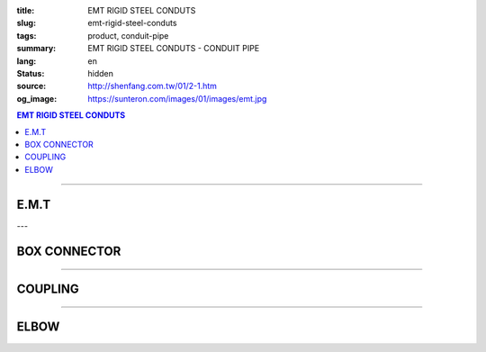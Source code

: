 :title: EMT RIGID STEEL CONDUTS
:slug: emt-rigid-steel-conduts
:tags: product, conduit-pipe
:summary: EMT RIGID STEEL CONDUTS - CONDUIT PIPE
:lang: en
:status: hidden
:source: http://shenfang.com.tw/01/2-1.htm
:og_image: https://sunteron.com/images/01/images/emt.jpg

.. contents:: EMT RIGID STEEL CONDUTS

----

E.M.T
+++++

.. image:: {filename}/images/01/images/emt.jpg
   :name: http://shenfang.com.tw/01/images/EMT.JPG
   :alt: product
   :class: img-fluid

.. raw:: html

  <table style="border-collapse: collapse;" border="0" width="100%" cellspacing="0" cellpadding="0">
  	<tbody>
  		<tr>
  			<td style="border-width: 0;" rowspan="8" align="center" width="1%" height="117">　</td>
  			<td style="border-style: solid; border-width: 1;" align="center" bgcolor="#FFCCCC" width="9%" height="26">
  				<p style="margin-top: 0; margin-bottom: 0;"><span style="font-size: 9pt;"> Cat. No</span></p>
  			</td>
  			<td style="border-style: solid; border-width: 1;" align="center" bgcolor="#FFCCCC" width="9%" height="26">
  				<p style="margin-top: 0; margin-bottom: 0;"><span style="font-size: 9pt;"> Outside Diameter</span></p>
  				<p style="margin-top: 0; margin-bottom: 0;"><span style="font-size: 9pt;"> (mm)</span></p>
  			</td>
  			<td style="border-style: solid; border-width: 1;" align="center" bgcolor="#FFCCCC" width="14%" height="26">
  				<p style="margin-top: 0; margin-bottom: 0;"><span style="font-size: 9pt;"> Tolerance Outside Diameter</span></p>
  				<p style="margin-top: 0; margin-bottom: 0;"><span style="font-size: 9pt;"> (mm)</span></p>
  			</td>
  			<td style="border-style: solid; border-width: 1;" align="center" bgcolor="#FFCCCC" width="11%" height="26">
  				<p style="margin-top: 0; margin-bottom: 0;"><span style="font-size: 9pt;"> Nominal Waill thickness</span></p>
  				<p style="margin-top: 0; margin-bottom: 0;"><span style="font-size: 9pt;"> (mm)</span></p>
  			</td>
  			<td style="border-style: solid; border-width: 1;" align="center" bgcolor="#FFCCCC" width="8%" height="26">
  				<p style="margin-top: 0; margin-bottom: 0;"><span style="font-size: 9pt;"> Tolerance Length</span></p>
  				<p style="margin-top: 0; margin-bottom: 0;"><span style="font-size: 9pt;"> (mm)</span></p>
  			</td>
  			<td style="border-style: solid; border-width: 1;" align="center" bgcolor="#FFCCCC" width="7%" height="26">
  				<p style="margin-top: 0; margin-bottom: 0;"><span style="font-size: 9pt;"> Weight</span></p>
  				<p style="margin-top: 0; margin-bottom: 0;"><span style="font-size: 9pt;"> (kg/m)</span></p>
  			</td>
  		</tr>
  		<tr>
  			<td style="border-style: solid; border-width: 1;" align="center" width="9%" height="13">
  				<p style="margin-top: 0; margin-bottom: 0;"><span style="font-size: 9pt; font-family: Arial;"> EMT-19</span></p>
  			</td>
  			<td style="border-style: solid; border-width: 1;" align="center" width="9%" height="13">
  				<p style="margin-top: 0; margin-bottom: 0;"><span style="font-size: 9pt; font-family: Arial;"> 19.1</span></p>
  			</td>
  			<td style="border-style: solid; border-width: 1;" align="center" width="14%" height="13">
  				<p style="margin-top: 0; margin-bottom: 0;" align="center"><span style="font-size: 9pt; font-family: Arial;">&plusmn;0.15</span></p>
  			</td>
  			<td style="border-style: solid; border-width: 1;" align="center" width="11%" height="13">
  				<p style="margin-top: 0; margin-bottom: 0;"><span style="font-size: 9pt; font-family: Arial;"> 1.2</span></p>
  			</td>
  			<td style="border-style: solid; border-width: 1;" align="center" width="8%" height="13">
  				<p style="margin-top: 0; margin-bottom: 0;" align="center"><span style="font-size: 9pt; font-family: Arial;">&plusmn;0.5</span></p>
  			</td>
  			<td style="border-style: solid; border-width: 1;" align="center" width="7%" height="13">
  				<p style="margin-top: 0; margin-bottom: 0;"><span style="font-size: 9pt; font-family: Arial;"> 0.530</span></p>
  			</td>
  		</tr>
  		<tr>
  			<td style="border-style: solid; border-width: 1;" align="center" bgcolor="#FFCCCC" width="9%" height="13">
  				<p style="margin-top: 0; margin-bottom: 0;"><span style="font-size: 9pt; font-family: Arial;"> EMT-25</span></p>
  			</td>
  			<td style="border-style: solid; border-width: 1;" align="center" bgcolor="#FFCCCC" width="9%" height="13">
  				<p style="margin-top: 0; margin-bottom: 0;"><span style="font-size: 9pt; font-family: Arial;"> 24.5</span></p>
  			</td>
  			<td style="border-style: solid; border-width: 1;" align="center" bgcolor="#FFCCCC" width="14%" height="13">
  				<p style="margin-top: 0; margin-bottom: 0;" align="center"><span style="font-size: 9pt; font-family: Arial;">&plusmn;0.15</span></p>
  			</td>
  			<td style="border-style: solid; border-width: 1;" align="center" bgcolor="#FFCCCC" width="11%" height="13">
  				<p style="margin-top: 0; margin-bottom: 0;"><span style="font-size: 9pt; font-family: Arial;"> 1.2</span></p>
  			</td>
  			<td style="border-style: solid; border-width: 1;" align="center" bgcolor="#FFCCCC" width="8%" height="13">
  				<p style="margin-top: 0; margin-bottom: 0;" align="center"><span style="font-size: 9pt; font-family: Arial;">&plusmn;0.5</span></p>
  			</td>
  			<td style="border-style: solid; border-width: 1;" align="center" bgcolor="#FFCCCC" width="7%" height="13">
  				<p style="margin-top: 0; margin-bottom: 0;"><span style="font-size: 9pt; font-family: Arial;"> 0.716</span></p>
  			</td>
  		</tr>
  		<tr>
  			<td style="border-style: solid; border-width: 1;" align="center" width="9%" height="13">
  				<p style="margin-top: 0; margin-bottom: 0;"><span style="font-size: 9pt; font-family: Arial;"> EMT-31</span></p>
  			</td>
  			<td style="border-style: solid; border-width: 1;" align="center" width="9%" height="13">
  				<p style="margin-top: 0; margin-bottom: 0;"><span style="font-size: 9pt; font-family: Arial;"> 31.8</span></p>
  			</td>
  			<td style="border-style: solid; border-width: 1;" align="center" width="14%" height="13">
  				<p style="margin-top: 0; margin-bottom: 0;" align="center"><span style="font-size: 9pt; font-family: Arial;">&plusmn;0.15</span></p>
  			</td>
  			<td style="border-style: solid; border-width: 1;" align="center" width="11%" height="13">
  				<p style="margin-top: 0; margin-bottom: 0;"><span style="font-size: 9pt; font-family: Arial;"> 1.4</span></p>
  			</td>
  			<td style="border-style: solid; border-width: 1;" align="center" width="8%" height="13">
  				<p style="margin-top: 0; margin-bottom: 0;" align="center"><span style="font-size: 9pt; font-family: Arial;">&plusmn;0.5</span></p>
  			</td>
  			<td style="border-style: solid; border-width: 1;" align="center" width="7%" height="13">
  				<p style="margin-top: 0; margin-bottom: 0;"><span style="font-size: 9pt; font-family: Arial;"> 1.050</span></p>
  			</td>
  		</tr>
  		<tr>
  			<td style="border-style: solid; border-width: 1;" align="center" bgcolor="#FFCCCC" width="9%" height="13">
  				<p style="margin-top: 0; margin-bottom: 0;"><span style="font-size: 9pt; font-family: Arial;"> EMT-39</span></p>
  			</td>
  			<td style="border-style: solid; border-width: 1;" align="center" bgcolor="#FFCCCC" width="9%" height="13">
  				<p style="margin-top: 0; margin-bottom: 0;"><span style="font-size: 9pt; font-family: Arial;"> 38.1</span></p>
  			</td>
  			<td style="border-style: solid; border-width: 1;" align="center" bgcolor="#FFCCCC" width="14%" height="13">
  				<p style="margin-top: 0; margin-bottom: 0;" align="center"><span style="font-size: 9pt; font-family: Arial;">&plusmn;0.15</span></p>
  			</td>
  			<td style="border-style: solid; border-width: 1;" align="center" bgcolor="#FFCCCC" width="11%" height="13">
  				<p style="margin-top: 0; margin-bottom: 0;"><span style="font-size: 9pt; font-family: Arial;"> 1.4</span></p>
  			</td>
  			<td style="border-style: solid; border-width: 1;" align="center" bgcolor="#FFCCCC" width="8%" height="13">
  				<p style="margin-top: 0; margin-bottom: 0;" align="center"><span style="font-size: 9pt; font-family: Arial;">&plusmn;0.5</span></p>
  			</td>
  			<td style="border-style: solid; border-width: 1;" align="center" bgcolor="#FFCCCC" width="7%" height="13">
  				<p style="margin-top: 0; margin-bottom: 0;"><span style="font-size: 9pt; font-family: Arial;"> 1.270</span></p>
  			</td>
  		</tr>
  		<tr>
  			<td style="border-style: solid; border-width: 1;" align="center" width="9%" height="13">
  				<p style="margin-top: 0; margin-bottom: 0;"><span style="font-size: 9pt; font-family: Arial;"> EMT-51</span></p>
  			</td>
  			<td style="border-style: solid; border-width: 1;" align="center" width="9%" height="13">
  				<p style="margin-top: 0; margin-bottom: 0;"><span style="font-size: 9pt; font-family: Arial;"> 50.8</span></p>
  			</td>
  			<td style="border-style: solid; border-width: 1;" align="center" width="14%" height="13">
  				<p style="margin-top: 0; margin-bottom: 0;" align="center"><span style="font-size: 9pt; font-family: Arial;">&plusmn;0.15</span></p>
  			</td>
  			<td style="border-style: solid; border-width: 1;" align="center" width="11%" height="13">
  				<p style="margin-top: 0; margin-bottom: 0;"><span style="font-size: 9pt; font-family: Arial;"> 1.4</span></p>
  			</td>
  			<td style="border-style: solid; border-width: 1;" align="center" width="8%" height="13">
  				<p style="margin-top: 0; margin-bottom: 0;" align="center"><span style="font-size: 9pt; font-family: Arial;">&plusmn;0.5</span></p>
  			</td>
  			<td style="border-style: solid; border-width: 1;" align="center" width="7%" height="13">
  				<p style="margin-top: 0; margin-bottom: 0;"><span style="font-size: 9pt; font-family: Arial;"> 1.710</span></p>
  			</td>
  		</tr>
  		<tr>
  			<td style="border-style: solid; border-width: 1;" align="center" bgcolor="#FFCCCC" width="9%" height="13">
  				<p style="margin-top: 0; margin-bottom: 0;"><span style="font-size: 9pt; font-family: Arial;"> EMT-63</span></p>
  			</td>
  			<td style="border-style: solid; border-width: 1;" align="center" bgcolor="#FFCCCC" width="9%" height="13">
  				<p style="margin-top: 0; margin-bottom: 0;"><span style="font-size: 9pt; font-family: Arial;"> 63.5</span></p>
  			</td>
  			<td style="border-style: solid; border-width: 1;" align="center" bgcolor="#FFCCCC" width="14%" height="13">
  				<p style="margin-top: 0; margin-bottom: 0;" align="center"><span style="font-size: 9pt; font-family: Arial;">&plusmn;0.15</span></p>
  			</td>
  			<td style="border-style: solid; border-width: 1;" align="center" bgcolor="#FFCCCC" width="11%" height="13">
  				<p style="margin-top: 0; margin-bottom: 0;"><span style="font-size: 9pt; font-family: Arial;"> 1.6</span></p>
  			</td>
  			<td style="border-style: solid; border-width: 1;" align="center" bgcolor="#FFCCCC" width="8%" height="13">
  				<p style="margin-top: 0; margin-bottom: 0;" align="center"><span style="font-size: 9pt; font-family: Arial;">&plusmn;0.5</span></p>
  			</td>
  			<td style="border-style: solid; border-width: 1;" align="center" bgcolor="#FFCCCC" width="7%" height="13">
  				<p style="margin-top: 0; margin-bottom: 0;"><span style="font-size: 9pt; font-family: Arial;"> 2.440</span></p>
  			</td>
  		</tr>
  		<tr>
  			<td style="border-style: solid; border-width: 1;" align="center" width="9%" height="13"><span style="font-size: 9pt; font-family: Arial;">EMT-75</span></td>
  			<td style="border-style: solid; border-width: 1;" align="center" width="9%" height="13">
  				<p style="margin-top: 0; margin-bottom: 0;"><span style="font-size: 9pt; font-family: Arial;"> 76.2</span></p>
  			</td>
  			<td style="border-style: solid; border-width: 1;" align="center" width="14%" height="13">
  				<p style="margin-top: 0; margin-bottom: 0;" align="center"><span style="font-size: 9pt; font-family: Arial;">&plusmn;0.15</span></p>
  			</td>
  			<td style="border-style: solid; border-width: 1;" align="center" width="11%" height="13">
  				<p style="margin-top: 0; margin-bottom: 0;"><span style="font-size: 9pt; font-family: Arial;"> 1.8</span></p>
  			</td>
  			<td style="border-style: solid; border-width: 1;" align="center" width="8%" height="13">
  				<p style="margin-top: 0; margin-bottom: 0;" align="center"><span style="font-size: 9pt; font-family: Arial;">&plusmn;0.5</span></p>
  			</td>
  			<td style="border-style: solid; border-width: 1;" align="center" width="7%" height="13">
  				<p style="margin-top: 0; margin-bottom: 0;"><span style="font-size: 9pt; font-family: Arial;"> 3.300</span></p>
  			</td>
  		</tr>
  	</tbody>
  </table>

---

BOX CONNECTOR
+++++++++++++

.. image:: {filename}/images/01/images/emtb.jpg
   :name: http://shenfang.com.tw/01/images/EMTB.JPG
   :alt: product
   :class: img-fluid

.. image:: {filename}/images/01/images/emtb-1.jpg
   :name: http://shenfang.com.tw/01/images/Emtb-1.jpg
   :alt: product
   :class: img-fluid

.. raw:: html

  <table style="border-collapse: collapse;" border="0" width="100%" cellspacing="0" cellpadding="0">
  	<tbody>
  		<tr>
  			<td style="border-width: 0;" rowspan="8" align="center" width="1%" height="69">　</td>
  			<td style="border-style: solid; border-width: 1;" align="center" bgcolor="#FFCCCC" width="14%" height="26">
  				<p style="margin-top: 0; margin-bottom: 0;"><span style="font-size: 9pt;">Cat</span><span style="font-size: small;">. No</span></p>
  			</td>
  			<td style="border-style: solid; border-width: 1;" align="center" bgcolor="#FFCCCC" width="11%" height="26">
  				<p style="margin-top: 0; margin-bottom: 0;"><span style="font-size: 9pt;">L1</span></p>
  				<p style="margin-top: 0; margin-bottom: 0;"><span style="font-size: 9pt;">(mm)</span></p>
  			</td>
  			<td style="border-style: solid; border-width: 1;" align="center" bgcolor="#FFCCCC" width="11%" height="26">
  				<p style="margin-top: 0; margin-bottom: 0;"><span style="font-size: 9pt;">L2</span></p>
  				<p style="margin-top: 0; margin-bottom: 0;"><span style="font-size: 9pt;">(mm)</span></p>
  			</td>
  			<td style="border-style: solid; border-width: 1;" align="center" bgcolor="#FFCCCC" width="11%" height="26">
  				<p style="margin-top: 0; margin-bottom: 0;"><span style="font-size: 9pt;">L3</span></p>
  				<p style="margin-top: 0; margin-bottom: 0;"><span style="font-size: 9pt;">(mm)</span></p>
  			</td>
  			<td style="border-style: solid; border-width: 1;" align="center" bgcolor="#FFCCCC" width="12%" height="26">
  				<p style="margin-top: 0; margin-bottom: 0;"><span style="font-size: 9pt;">Weight</span></p>
  				<p style="margin-top: 0; margin-bottom: 0;"><span style="font-size: 9pt;"> (R/C)</span></p>
  			</td>
  		</tr>
  		<tr>
  			<td style="border-style: solid; border-width: 1;" align="center" width="14%" height="13">
  				<p style="margin-top: 0; margin-bottom: 0;"><span style="font-size: 9pt; font-family: Arial;"> EMTB-19</span></p>
  			</td>
  			<td style="border-style: solid; border-width: 1;" align="center" width="11%" height="13"><span style="font-size: 9pt; font-family: Arial;">18.5</span></td>
  			<td style="border-style: solid; border-width: 1;" align="center" width="11%" height="13"><span style="font-size: 9pt; font-family: Arial;">11</span></td>
  			<td style="border-style: solid; border-width: 1;" align="center" width="11%" height="13"><span style="font-size: 9pt; font-family: Arial;">12</span></td>
  			<td style="border-style: solid; border-width: 1;" align="center" width="12%" height="13"><span style="font-size: 9pt; font-family: Arial;">52</span></td>
  		</tr>
  		<tr>
  			<td style="border-style: solid; border-width: 1;" align="center" bgcolor="#FFCCCC" width="14%" height="13">
  				<p style="margin-top: 0; margin-bottom: 0;"><span style="font-size: 9pt; font-family: Arial;"> EMTB-25</span></p>
  			</td>
  			<td style="border-style: solid; border-width: 1;" align="center" bgcolor="#FFCCCC" width="11%" height="13"><span style="font-size: 9pt; font-family: Arial;">20.5</span></td>
  			<td style="border-style: solid; border-width: 1;" align="center" bgcolor="#FFCCCC" width="11%" height="13"><span style="font-size: 9pt; font-family: Arial;">12</span></td>
  			<td style="border-style: solid; border-width: 1;" align="center" bgcolor="#FFCCCC" width="11%" height="13"><span style="font-size: 9pt; font-family: Arial;">13</span></td>
  			<td style="border-style: solid; border-width: 1;" align="center" bgcolor="#FFCCCC" width="12%" height="13"><span style="font-size: 9pt; font-family: Arial;">82</span></td>
  		</tr>
  		<tr>
  			<td style="border-style: solid; border-width: 1;" align="center" width="14%" height="13">
  				<p style="margin-top: 0; margin-bottom: 0;"><span style="font-size: 9pt; font-family: Arial;"> EMTB-31</span></p>
  			</td>
  			<td style="border-style: solid; border-width: 1;" align="center" width="11%" height="13"><span style="font-size: 9pt; font-family: Arial;">21</span></td>
  			<td style="border-style: solid; border-width: 1;" align="center" width="11%" height="13"><span style="font-size: 9pt; font-family: Arial;">13</span></td>
  			<td style="border-style: solid; border-width: 1;" align="center" width="11%" height="13"><span style="font-size: 9pt; font-family: Arial;">13</span></td>
  			<td style="border-style: solid; border-width: 1;" align="center" width="12%" height="13"><span style="font-size: 9pt; font-family: Arial;">110</span></td>
  		</tr>
  		<tr>
  			<td style="border-style: solid; border-width: 1;" align="center" bgcolor="#FFCCCC" width="14%" height="13">
  				<p style="margin-top: 0; margin-bottom: 0;"><span style="font-size: 9pt; font-family: Arial;"> EMTB-39</span></p>
  			</td>
  			<td style="border-style: solid; border-width: 1;" align="center" bgcolor="#FFCCCC" width="11%" height="13"><span style="font-size: 9pt; font-family: Arial;">25</span></td>
  			<td style="border-style: solid; border-width: 1;" align="center" bgcolor="#FFCCCC" width="11%" height="13"><span style="font-size: 9pt; font-family: Arial;">15</span></td>
  			<td style="border-style: solid; border-width: 1;" align="center" bgcolor="#FFCCCC" width="11%" height="13"><span style="font-size: 9pt; font-family: Arial;">16</span></td>
  			<td style="border-style: solid; border-width: 1;" align="center" bgcolor="#FFCCCC" width="12%" height="13"><span style="font-size: 9pt; font-family: Arial;">160</span></td>
  		</tr>
  		<tr>
  			<td style="border-style: solid; border-width: 1;" align="center" width="14%" height="1">
  				<p style="margin-top: 0; margin-bottom: 0;"><span style="font-size: 9pt; font-family: Arial;"> EMTB-51</span></p>
  			</td>
  			<td style="border-style: solid; border-width: 1;" align="center" width="11%" height="1"><span style="font-size: 9pt; font-family: Arial;">26</span></td>
  			<td style="border-style: solid; border-width: 1;" align="center" width="11%" height="1"><span style="font-size: 9pt; font-family: Arial;">16</span></td>
  			<td style="border-style: solid; border-width: 1;" align="center" width="11%" height="1"><span style="font-size: 9pt; font-family: Arial;">17</span></td>
  			<td style="border-style: solid; border-width: 1;" align="center" width="12%" height="1"><span style="font-size: 9pt; font-family: Arial;">220</span></td>
  		</tr>
  		<tr>
  			<td style="border-style: solid; border-width: 1;" align="center" bgcolor="#FFCCCC" width="14%" height="13">
  				<p style="margin-top: 0; margin-bottom: 0;"><span style="font-size: 9pt; font-family: Arial;"> EMTB-63</span></p>
  			</td>
  			<td style="border-style: solid; border-width: 1;" align="center" bgcolor="#FFCCCC" width="11%" height="13"><span style="font-size: 9pt; font-family: Arial;">30</span></td>
  			<td style="border-style: solid; border-width: 1;" align="center" bgcolor="#FFCCCC" width="11%" height="13"><span style="font-size: 9pt; font-family: Arial;">20</span></td>
  			<td style="border-style: solid; border-width: 1;" align="center" bgcolor="#FFCCCC" width="11%" height="13"><span style="font-size: 9pt; font-family: Arial;">21</span></td>
  			<td style="border-style: solid; border-width: 1;" align="center" bgcolor="#FFCCCC" width="12%" height="13"><span style="font-size: 9pt; font-family: Arial;">260</span></td>
  		</tr>
  		<tr>
  			<td style="border-style: solid; border-width: 1;" align="center" width="14%" height="1"><span style="font-size: 9pt; font-family: Arial;">EMTB-75</span></td>
  			<td style="border-style: solid; border-width: 1;" align="center" width="11%" height="1"><span style="font-size: 9pt; font-family: Arial;">36</span></td>
  			<td style="border-style: solid; border-width: 1;" align="center" width="11%" height="1"><span style="font-size: 9pt; font-family: Arial;">22</span></td>
  			<td style="border-style: solid; border-width: 1;" align="center" width="11%" height="1"><span style="font-size: 9pt; font-family: Arial;">23</span></td>
  			<td style="border-style: solid; border-width: 1;" align="center" width="12%" height="1"><span style="font-size: 9pt; font-family: Arial;">480</span></td>
  		</tr>
  	</tbody>
  </table>

----

COUPLING
++++++++

.. image:: {filename}/images/01/images/emtu.jpg
   :name: http://shenfang.com.tw/01/images/Emtu.jpg
   :alt: product
   :class: img-fluid

.. image:: {filename}/images/01/images/emtu-1.jpg
   :name: http://shenfang.com.tw/01/images/Emtu-1.jpg
   :alt: product
   :class: img-fluid

.. raw:: html

  <table style="border-collapse: collapse;" border="0" width="100%" cellspacing="0" cellpadding="0">
  	<tbody>
  		<tr>
  			<td style="border-width: 0;" rowspan="8" align="center" width="1%" height="110">　</td>
  			<td style="border-style: solid; border-width: 1;" align="center" bgcolor="#FFCCCC" width="13%" height="26">
  				<p style="margin-top: 0; margin-bottom: 0;"><span style="font-size: small;">Cat. No</span></p>
  			</td>
  			<td style="border-style: solid; border-width: 1;" align="center" bgcolor="#FFCCCC" width="15%" height="26">
  				<p style="margin-top: 0; margin-bottom: 0;"><span style="font-size: small;">Nominal inside diameter</span></p>
  				<p style="margin-top: 0; margin-bottom: 0;"><span style="font-size: small;">(mm)</span></p>
  			</td>
  			<td style="border-style: solid; border-width: 1;" align="center" bgcolor="#FFCCCC" width="15%" height="26">
  				<p style="margin-top: 0; margin-bottom: 0;"><span style="font-size: small;">Length</span></p>
  				<p style="margin-top: 0; margin-bottom: 0;"><span style="font-size: small;">(mm)</span></p>
  			</td>
  			<td style="border-style: solid; border-width: 1;" align="center" bgcolor="#FFCCCC" width="15%" height="26">
  				<p style="margin-top: 0; margin-bottom: 0;"><span style="font-size: 9pt;">Weight</span></p>
  				<p style="margin-top: 0; margin-bottom: 0;"><span style="font-size: 9pt;"> (R/C)</span></p>
  			</td>
  		</tr>
  		<tr>
  			<td style="border-style: solid; border-width: 1;" align="center" width="13%" height="20">
  				<p style="margin-top: 0; margin-bottom: 0;"><span style="font-size: 9pt; font-family: Arial;"> EMTU-19</span></p>
  			</td>
  			<td style="border-style: solid; border-width: 1;" align="center" width="15%" height="20"><span style="font-size: 9pt; font-family: Arial;">19.6</span></td>
  			<td style="border-style: solid; border-width: 1;" align="right" width="15%" height="20">
  				<p style="margin-right: 30;"><span style="font-size: 9pt; font-family: Arial;">60 &plusmn; 0.2</span></p>
  			</td>
  			<td style="border-style: solid; border-width: 1;" align="center" width="15%" height="20"><span style="font-size: 9pt; font-family: Arial;">51</span></td>
  		</tr>
  		<tr>
  			<td style="border-style: solid; border-width: 1;" align="center" bgcolor="#FFCCCC" width="13%" height="20">
  				<p style="margin-top: 0; margin-bottom: 0;"><span style="font-size: 9pt; font-family: Arial;"> EMTU-25</span></p>
  			</td>
  			<td style="border-style: solid; border-width: 1;" align="center" bgcolor="#FFCCCC" width="15%" height="20"><span style="font-size: 9pt; font-family: Arial;">25.9</span></td>
  			<td style="border-style: solid; border-width: 1;" align="right" bgcolor="#FFCCCC" width="15%" height="20">
  				<p style="margin-right: 30;"><span style="font-size: 9pt; font-family: Arial;">70 &plusmn; 0.2</span></p>
  			</td>
  			<td style="border-style: solid; border-width: 1;" align="center" bgcolor="#FFCCCC" width="15%" height="20"><span style="font-size: 9pt; font-family: Arial;">80</span></td>
  		</tr>
  		<tr>
  			<td style="border-style: solid; border-width: 1;" align="center" width="13%" height="20">
  				<p style="margin-top: 0; margin-bottom: 0;"><span style="font-size: 9pt; font-family: Arial;"> EMTU-31</span></p>
  			</td>
  			<td style="border-style: solid; border-width: 1;" align="center" width="15%" height="20"><span style="font-size: 9pt; font-family: Arial;">32.3</span></td>
  			<td style="border-style: solid; border-width: 1;" align="right" width="15%" height="20">
  				<p style="margin-right: 30;"><span style="font-size: 9pt; font-family: Arial;">80 &plusmn; 0.2</span></p>
  			</td>
  			<td style="border-style: solid; border-width: 1;" align="center" width="15%" height="20"><span style="font-size: 9pt; font-family: Arial;">118</span></td>
  		</tr>
  		<tr>
  			<td style="border-style: solid; border-width: 1;" align="center" bgcolor="#FFCCCC" width="13%" height="20">
  				<p style="margin-top: 0; margin-bottom: 0;"><span style="font-size: 9pt; font-family: Arial;"> EMTU-39</span></p>
  			</td>
  			<td style="border-style: solid; border-width: 1;" align="center" bgcolor="#FFCCCC" width="15%" height="20"><span style="font-size: 9pt; font-family: Arial;">38.6</span></td>
  			<td style="border-style: solid; border-width: 1;" align="right" bgcolor="#FFCCCC" width="15%" height="20">
  				<p style="margin-right: 30;"><span style="font-size: 9pt; font-family: Arial;">90 &plusmn; 0.2</span></p>
  			</td>
  			<td style="border-style: solid; border-width: 1;" align="center" bgcolor="#FFCCCC" width="15%" height="20"><span style="font-size: 9pt; font-family: Arial;">180</span></td>
  		</tr>
  		<tr>
  			<td style="border-style: solid; border-width: 1;" align="center" width="13%" height="20">
  				<p style="margin-top: 0; margin-bottom: 0;"><span style="font-size: 9pt; font-family: Arial;"> EMTU-51</span></p>
  			</td>
  			<td style="border-style: solid; border-width: 1;" align="center" width="15%" height="20"><span style="font-size: 9pt; font-family: Arial;">51.3</span></td>
  			<td style="border-style: solid; border-width: 1;" align="right" width="15%" height="20">
  				<p style="margin-right: 30;"><span style="font-size: 9pt; font-family: Arial;">100 &plusmn; 0.2</span></p>
  			</td>
  			<td style="border-style: solid; border-width: 1;" align="center" width="15%" height="20"><span style="font-size: 9pt; font-family: Arial;">320</span></td>
  		</tr>
  		<tr>
  			<td style="border-style: solid; border-width: 1;" align="center" bgcolor="#FFCCCC" width="13%" height="21">
  				<p style="margin-top: 0; margin-bottom: 0;"><span style="font-size: 9pt; font-family: Arial;"> EMTU-63</span></p>
  			</td>
  			<td style="border-style: solid; border-width: 1;" align="center" bgcolor="#FFCCCC" width="15%" height="21"><span style="font-size: 9pt; font-family: Arial;">64.2</span></td>
  			<td style="border-style: solid; border-width: 1;" align="right" bgcolor="#FFCCCC" width="15%" height="21">
  				<p style="margin-right: 30;"><span style="font-size: 9pt; font-family: Arial;">110 &plusmn; 0.2</span></p>
  			</td>
  			<td style="border-style: solid; border-width: 1;" align="center" bgcolor="#FFCCCC" width="15%" height="21"><span style="font-size: 9pt; font-family: Arial;">500</span></td>
  		</tr>
  		<tr>
  			<td style="border-style: solid; border-width: 1;" align="center" width="13%" height="21"><span style="font-size: 9pt; font-family: Arial;">EMTU-75</span></td>
  			<td style="border-style: solid; border-width: 1;" align="center" width="15%" height="21"><span style="font-size: 9pt; font-family: Arial;">76.9</span></td>
  			<td style="border-style: solid; border-width: 1;" align="right" width="15%" height="21">
  				<p style="margin-right: 30; margin-top: 0; margin-bottom: 0;"><span style="font-size: 9pt; font-family: Arial;">120 &plusmn; 0.2</span></p>
  			</td>
  			<td style="border-style: solid; border-width: 1;" align="center" width="15%" height="21"><span style="font-size: 9pt; font-family: Arial;">680</span></td>
  		</tr>
  	</tbody>
  </table>

----

ELBOW
+++++

.. image:: {filename}/images/01/images/nb.jpg
   :name: http://shenfang.com.tw/01/images/Nb.JPG
   :alt: product
   :class: img-fluid

.. image:: {filename}/images/01/images/nb-1.jpg
   :name: http://shenfang.com.tw/01/images/NB-1.JPG
   :alt: product
   :class: img-fluid

.. raw:: html

  <table style="border-collapse: collapse;" border="0" width="100%" cellspacing="0" cellpadding="0">
  	<tbody>
  		<tr>
  			<td style="border-style: solid; border-width: 1;" align="center" bgcolor="#FFCCCC" width="1%" height="28">
  				<p style="margin-top: 0; margin-bottom: 0;"><span style="font-size: small;">Cat. No</span></p>
  			</td>
  			<td style="border-style: solid; border-width: 1;" align="center" bgcolor="#FFCCCC" width="11%" height="28">
  				<p style="margin-top: 0; margin-bottom: 0;"><span style="font-size: small;">R</span></p>
  				<p style="margin-top: 0; margin-bottom: 0;"><span style="font-size: small;">(mm)</span></p>
  			</td>
  			<td style="border-style: solid; border-width: 1;" align="center" bgcolor="#FFCCCC" width="11%" height="28">
  				<p style="margin-top: 0; margin-bottom: 0;"><span style="font-size: small;">L</span></p>
  				<p style="margin-top: 0; margin-bottom: 0;"><span style="font-size: small;">(mm)</span></p>
  			</td>
  			<td style="border-style: solid; border-width: 1;" align="center" bgcolor="#FFCCCC" width="11%" height="28">
  				<p style="margin-top: 0; margin-bottom: 0;"><span style="font-size: small;">t</span></p>
  				<p style="margin-top: 0; margin-bottom: 0;"><span style="font-size: small;">(mm)</span></p>
  			</td>
  			<td style="border-style: solid; border-width: 1;" align="center" bgcolor="#FFCCCC" width="12%" height="28">
  				<p style="margin-top: 0; margin-bottom: 0;"><span style="font-size: 9pt;">Weight</span></p>
  				<p style="margin-top: 0; margin-bottom: 0;"><span style="font-size: 9pt;"> (R/C)</span></p>
  			</td>
  		</tr>
  		<tr>
  			<td style="border-style: solid; border-width: 1;" align="center" width="13%" height="1">
  				<p style="margin-top: 0; margin-bottom: 0;"><span style="font-size: 9pt; font-family: Arial;"> EMTE-19</span></p>
  			</td>
  			<td style="border-style: solid; border-width: 1;" align="center" width="11%" height="1"><span style="font-size: 9pt; font-family: Arial;">-</span></td>
  			<td style="border-style: solid; border-width: 1;" align="center" width="11%" height="1"><span style="font-size: 9pt; font-family: Arial;">-</span></td>
  			<td style="border-style: solid; border-width: 1;" align="center" width="11%" height="1"><span style="font-size: 9pt; font-family: Arial;">-</span></td>
  			<td style="border-style: solid; border-width: 1;" align="center" width="12%" height="1"><span style="font-size: 9pt; font-family: Arial;">-</span></td>
  		</tr>
  		<tr>
  			<td style="border-style: solid; border-width: 1;" align="center" bgcolor="#FFCCCC" width="13%" height="1">
  				<p style="margin-top: 0; margin-bottom: 0;"><span style="font-size: 9pt; font-family: Arial;"> EMTE-25</span></p>
  			</td>
  			<td style="border-style: solid; border-width: 1;" align="center" bgcolor="#FFCCCC" width="11%" height="1"><span style="font-size: 9pt; font-family: Arial;">-</span></td>
  			<td style="border-style: solid; border-width: 1;" align="center" bgcolor="#FFCCCC" width="11%" height="1"><span style="font-size: 9pt; font-family: Arial;">-</span></td>
  			<td style="border-style: solid; border-width: 1;" align="center" bgcolor="#FFCCCC" width="11%" height="1"><span style="font-size: 9pt; font-family: Arial;">-</span></td>
  			<td style="border-style: solid; border-width: 1;" align="center" bgcolor="#FFCCCC" width="12%" height="1"><span style="font-size: 9pt; font-family: Arial;">-</span></td>
  		</tr>
  		<tr>
  			<td style="border-style: solid; border-width: 1;" align="center" width="13%" height="2">
  				<p style="margin-top: 0; margin-bottom: 0;"><span style="font-size: 9pt; font-family: Arial;"> EMTE-31</span></p>
  			</td>
  			<td style="border-style: solid; border-width: 1;" align="center" width="11%" height="2"><span style="font-size: 9pt; font-family: Arial;">140</span></td>
  			<td style="border-style: solid; border-width: 1;" align="center" width="11%" height="2"><span style="font-size: 9pt; font-family: Arial;">217</span></td>
  			<td style="border-style: solid; border-width: 1;" align="center" width="11%" height="2"><span style="font-size: 9pt; font-family: Arial;">38</span></td>
  			<td style="border-style: solid; border-width: 1;" align="center" width="12%" height="2"><span style="font-size: 9pt; font-family: Arial;">0.32</span></td>
  		</tr>
  		<tr>
  			<td style="border-style: solid; border-width: 1;" align="center" bgcolor="#FFCCCC" width="13%" height="1">
  				<p style="margin-top: 0; margin-bottom: 0;"><span style="font-size: 9pt; font-family: Arial;"> EMTE-39</span></p>
  			</td>
  			<td style="border-style: solid; border-width: 1;" align="center" bgcolor="#FFCCCC" width="11%" height="1"><span style="font-size: 9pt; font-family: Arial;">165</span></td>
  			<td style="border-style: solid; border-width: 1;" align="center" bgcolor="#FFCCCC" width="11%" height="1"><span style="font-size: 9pt; font-family: Arial;">250</span></td>
  			<td style="border-style: solid; border-width: 1;" align="center" bgcolor="#FFCCCC" width="11%" height="1"><span style="font-size: 9pt; font-family: Arial;">47</span></td>
  			<td style="border-style: solid; border-width: 1;" align="center" bgcolor="#FFCCCC" width="12%" height="1"><span style="font-size: 9pt; font-family: Arial;">0.55</span></td>
  		</tr>
  		<tr>
  			<td style="border-style: solid; border-width: 1;" align="center" width="13%" height="2">
  				<p style="margin-top: 0; margin-bottom: 0;"><span style="font-size: 9pt; font-family: Arial;"> EMTE-51</span></p>
  			</td>
  			<td style="border-style: solid; border-width: 1;" align="center" width="11%" height="2"><span style="font-size: 9pt; font-family: Arial;">220</span></td>
  			<td style="border-style: solid; border-width: 1;" align="center" width="11%" height="2"><span style="font-size: 9pt; font-family: Arial;">330</span></td>
  			<td style="border-style: solid; border-width: 1;" align="center" width="11%" height="2"><span style="font-size: 9pt; font-family: Arial;">60</span></td>
  			<td style="border-style: solid; border-width: 1;" align="center" width="12%" height="2"><span style="font-size: 9pt; font-family: Arial;">0.95</span></td>
  		</tr>
  		<tr>
  			<td style="border-style: solid; border-width: 1;" align="center" bgcolor="#FFCCCC" width="13%" height="1">
  				<p style="margin-top: 0; margin-bottom: 0;"><span style="font-size: 9pt; font-family: Arial;"> EMTE-63</span></p>
  			</td>
  			<td style="border-style: solid; border-width: 1;" align="center" bgcolor="#FFCCCC" width="11%" height="1"><span style="font-size: 9pt; font-family: Arial;">280</span></td>
  			<td style="border-style: solid; border-width: 1;" align="center" bgcolor="#FFCCCC" width="11%" height="1"><span style="font-size: 9pt; font-family: Arial;">400</span></td>
  			<td style="border-style: solid; border-width: 1;" align="center" bgcolor="#FFCCCC" width="11%" height="1"><span style="font-size: 9pt; font-family: Arial;">65</span></td>
  			<td style="border-style: solid; border-width: 1;" align="center" bgcolor="#FFCCCC" width="12%" height="1"><span style="font-size: 9pt; font-family: Arial;">1.60</span></td>
  		</tr>
  		<tr>
  			<td style="border-style: solid; border-width: 1;" align="center" width="13%" height="1"><span style="font-size: 9pt; font-family: Arial;">EMTE-75</span></td>
  			<td style="border-style: solid; border-width: 1;" align="center" width="11%" height="1"><span style="font-size: 9pt; font-family: Arial;">310</span></td>
  			<td style="border-style: solid; border-width: 1;" align="center" width="11%" height="1"><span style="font-size: 9pt; font-family: Arial;">450</span></td>
  			<td style="border-style: solid; border-width: 1;" align="center" width="11%" height="1"><span style="font-size: 9pt; font-family: Arial;">72</span></td>
  			<td style="border-style: solid; border-width: 1;" align="center" width="12%" height="1"><span style="font-size: 9pt; font-family: Arial;">2.20</span></td>
  		</tr>
  	</tbody>
  </table>

